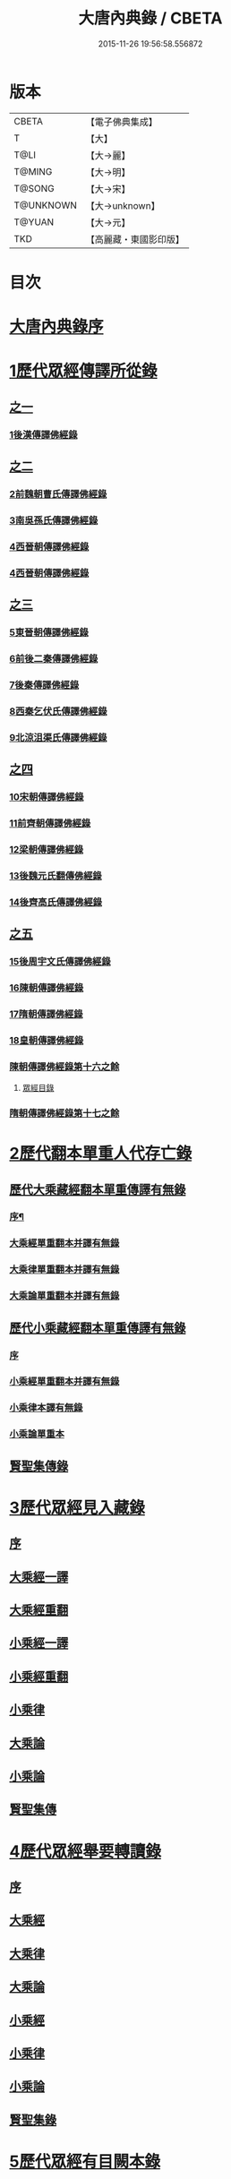 #+TITLE: 大唐內典錄 / CBETA
#+DATE: 2015-11-26 19:56:58.556872
* 版本
 |     CBETA|【電子佛典集成】|
 |         T|【大】     |
 |      T@LI|【大→麗】   |
 |    T@MING|【大→明】   |
 |    T@SONG|【大→宋】   |
 | T@UNKNOWN|【大→unknown】|
 |    T@YUAN|【大→元】   |
 |       TKD|【高麗藏・東國影印版】|

* 目次
* [[file:KR6s0088_001.txt::001-0219a3][大唐內典錄序]]
* [[file:KR6s0088_001.txt::0219b15][1歷代眾經傳譯所從錄]]
** [[file:KR6s0088_001.txt::0219b15][之一]]
*** [[file:KR6s0088_001.txt::0220a27][1後漢傳譯佛經錄]]
** [[file:KR6s0088_002.txt::002-0226b5][之二]]
*** [[file:KR6s0088_002.txt::002-0226b7][2前魏朝曹氏傳譯佛經錄]]
*** [[file:KR6s0088_002.txt::0227b5][3南吳孫氏傳譯佛經錄]]
*** [[file:KR6s0088_002.txt::0232a20][4西晉朝傳譯佛經錄]]
*** [[file:KR6s0088_002.txt::0239c17][4西晉朝傳譯佛經錄]]
** [[file:KR6s0088_003.txt::003-0243c21][之三]]
*** [[file:KR6s0088_003.txt::003-0243c23][5東晉朝傳譯佛經錄]]
*** [[file:KR6s0088_003.txt::0249c3][6前後二秦傳譯佛經錄]]
*** [[file:KR6s0088_003.txt::0251c1][7後秦傳譯佛經錄]]
*** [[file:KR6s0088_003.txt::0254c7][8西秦乞伏氏傳譯佛經錄]]
*** [[file:KR6s0088_003.txt::0255b3][9北涼沮渠氏傳譯佛經錄]]
** [[file:KR6s0088_004.txt::004-0256c18][之四]]
*** [[file:KR6s0088_004.txt::004-0256c20][10宋朝傳譯佛經錄]]
*** [[file:KR6s0088_004.txt::0261c16][11前齊朝傳譯佛經錄]]
*** [[file:KR6s0088_004.txt::0263c19][12梁朝傳譯佛經錄]]
*** [[file:KR6s0088_004.txt::0267b22][13後魏元氏翻傳佛經錄]]
*** [[file:KR6s0088_004.txt::0270b16][14後齊高氏傳譯佛經錄]]
** [[file:KR6s0088_005.txt::005-0271a5][之五]]
*** [[file:KR6s0088_005.txt::005-0271a7][15後周宇文氏傳譯佛經錄]]
*** [[file:KR6s0088_005.txt::0273a8][16陳朝傳譯佛經錄]]
*** [[file:KR6s0088_005.txt::0274b1][17隋朝傳譯佛經錄]]
*** [[file:KR6s0088_005.txt::0280b17][18皇朝傳譯佛經錄]]
*** [[file:KR6s0088_005.txt::0283c19][陳朝傳譯佛經錄第十六之餘]]
**** [[file:KR6s0088_005.txt::0283c19][眾經目錄]]
*** [[file:KR6s0088_005.txt::0284a9][隋朝傳譯佛經錄第十七之餘]]
* [[file:KR6s0088_006.txt::006-0284c12][2歷代翻本單重人代存亡錄]]
** [[file:KR6s0088_006.txt::006-0284c12][歷代大乘藏經翻本單重傳譯有無錄]]
*** [[file:KR6s0088_006.txt::006-0284c13][序¶]]
*** [[file:KR6s0088_006.txt::0285a27][大乘經單重翻本并譯有無錄]]
*** [[file:KR6s0088_006.txt::0294a8][大乘律單重翻本并譯有無錄]]
*** [[file:KR6s0088_006.txt::0294b18][大乘論單重翻本并譯有無錄]]
** [[file:KR6s0088_007.txt::007-0296a20][歷代小乘藏經翻本單重傳譯有無錄]]
*** [[file:KR6s0088_007.txt::007-0296a22][序]]
*** [[file:KR6s0088_007.txt::0296c7][小乘經單重翻本并譯有無錄]]
*** [[file:KR6s0088_007.txt::0300a20][小乘律本譯有無錄]]
*** [[file:KR6s0088_007.txt::0300c14][小乘論單重本]]
** [[file:KR6s0088_007.txt::0301b14][賢聖集傳錄]]
* [[file:KR6s0088_008.txt::008-0302b21][3歷代眾經見入藏錄]]
** [[file:KR6s0088_008.txt::008-0302b22][序]]
** [[file:KR6s0088_008.txt::0303a6][大乘經一譯]]
** [[file:KR6s0088_008.txt::0305b20][大乘經重翻]]
** [[file:KR6s0088_008.txt::0307c20][小乘經一譯]]
** [[file:KR6s0088_008.txt::0309a20][小乘經重翻]]
** [[file:KR6s0088_008.txt::0310b3][小乘律]]
** [[file:KR6s0088_008.txt::0310c15][大乘論]]
** [[file:KR6s0088_008.txt::0311c8][小乘論]]
** [[file:KR6s0088_008.txt::0312a20][賢聖集傳]]
* [[file:KR6s0088_009.txt::009-0312c22][4歷代眾經舉要轉讀錄]]
** [[file:KR6s0088_009.txt::009-0312c23][序]]
** [[file:KR6s0088_009.txt::0313b6][大乘經]]
** [[file:KR6s0088_009.txt::0320a19][大乘律]]
** [[file:KR6s0088_009.txt::0320b23][大乘論]]
** [[file:KR6s0088_009.txt::0321c28][小乘經]]
** [[file:KR6s0088_009.txt::0324a4][小乘律]]
** [[file:KR6s0088_009.txt::0324c1][小乘論]]
** [[file:KR6s0088_009.txt::0325a19][賢聖集錄]]
* [[file:KR6s0088_010.txt::010-0326a18][5歷代眾經有目闕本錄]]
* [[file:KR6s0088_010.txt::0326b8][6歷代道俗述作注解錄]]
* [[file:KR6s0088_010.txt::0333a28][7歷代諸經支流陳化錄]]
* [[file:KR6s0088_010.txt::0333c5][8歷代所出疑偽經論錄]]
* [[file:KR6s0088_010.txt::0336a18][9歷代所出眾經錄目]]
* [[file:KR6s0088_010.txt::0338a27][10歷代眾經應感興敬錄]]
* 卷
** [[file:KR6s0088_001.txt][大唐內典錄 1]]
** [[file:KR6s0088_002.txt][大唐內典錄 2]]
** [[file:KR6s0088_003.txt][大唐內典錄 3]]
** [[file:KR6s0088_004.txt][大唐內典錄 4]]
** [[file:KR6s0088_005.txt][大唐內典錄 5]]
** [[file:KR6s0088_006.txt][大唐內典錄 6]]
** [[file:KR6s0088_007.txt][大唐內典錄 7]]
** [[file:KR6s0088_008.txt][大唐內典錄 8]]
** [[file:KR6s0088_009.txt][大唐內典錄 9]]
** [[file:KR6s0088_010.txt][大唐內典錄 10]]
